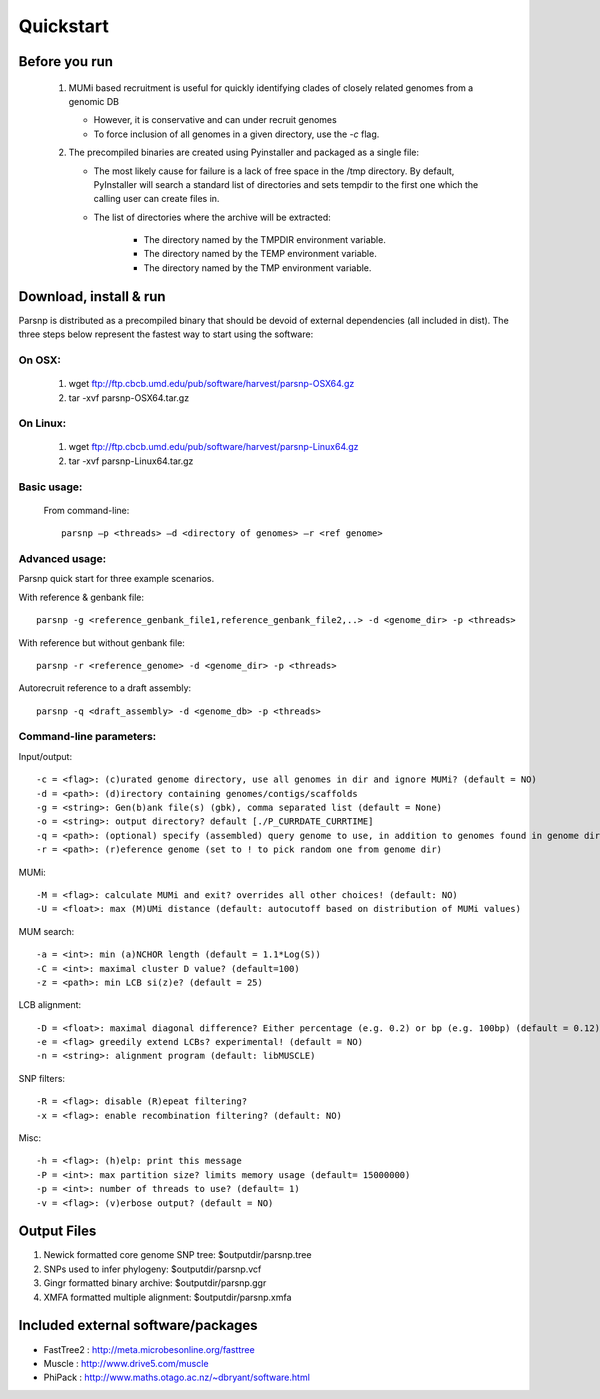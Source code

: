 Quickstart
==========

Before you run
---------------

   1. MUMi based recruitment is useful for quickly identifying clades of closely related genomes from a genomic DB
   
      * However, it is conservative and can under recruit genomes
      * To force inclusion of all genomes in a given directory, use the `-c` flag.
      
   2. The precompiled binaries are created using Pyinstaller and packaged as a single file:
   
      * The most likely cause for failure is a lack of free space in the /tmp directory. By default, PyInstaller will search a standard list of directories and sets tempdir to the first one which the calling user can create files in. 
      
      * The list of directories where the archive will be extracted:
      
         - The directory named by the TMPDIR environment variable.
         - The directory named by the TEMP environment variable.
         - The directory named by the TMP environment variable.

Download, install & run
-----------------------
Parsnp is distributed as a precompiled binary that should be devoid of external dependencies (all included in dist). The three steps below represent the fastest way to start using the software:

On OSX:
"""""""
  1. wget ftp://ftp.cbcb.umd.edu/pub/software/harvest/parsnp-OSX64.gz
  2. tar -xvf parsnp-OSX64.tar.gz

On Linux:
"""""""""

  1. wget ftp://ftp.cbcb.umd.edu/pub/software/harvest/parsnp-Linux64.gz
  2. tar -xvf parsnp-Linux64.tar.gz

Basic usage:
""""""""""""

  From command-line::
  
     parsnp –p <threads> –d <directory of genomes> –r <ref genome>

Advanced usage:
"""""""""""""""

Parsnp quick start for three example scenarios.

With reference & genbank file::
   
   parsnp -g <reference_genbank_file1,reference_genbank_file2,..> -d <genome_dir> -p <threads> 

With reference but without genbank file::
   
   parsnp -r <reference_genome> -d <genome_dir> -p <threads> 

Autorecruit reference to a draft assembly::
   
   parsnp -q <draft_assembly> -d <genome_db> -p <threads> 

Command-line parameters:
"""""""""""""""""""""""""

Input/output::

   -c = <flag>: (c)urated genome directory, use all genomes in dir and ignore MUMi? (default = NO)
   -d = <path>: (d)irectory containing genomes/contigs/scaffolds
   -g = <string>: Gen(b)ank file(s) (gbk), comma separated list (default = None)
   -o = <string>: output directory? default [./P_CURRDATE_CURRTIME]
   -q = <path>: (optional) specify (assembled) query genome to use, in addition to genomes found in genome dir (default = NONE)
   -r = <path>: (r)eference genome (set to ! to pick random one from genome dir)  
   
MUMi::

   -M = <flag>: calculate MUMi and exit? overrides all other choices! (default: NO)
   -U = <float>: max (M)UMi distance (default: autocutoff based on distribution of MUMi values)
  
MUM search::

   -a = <int>: min (a)NCHOR length (default = 1.1*Log(S))
   -C = <int>: maximal cluster D value? (default=100)
   -z = <path>: min LCB si(z)e? (default = 25)
  
LCB alignment::

   -D = <float>: maximal diagonal difference? Either percentage (e.g. 0.2) or bp (e.g. 100bp) (default = 0.12)
   -e = <flag> greedily extend LCBs? experimental! (default = NO)
   -n = <string>: alignment program (default: libMUSCLE)
  
SNP filters::

   -R = <flag>: disable (R)epeat filtering?
   -x = <flag>: enable recombination filtering? (default: NO)
  
Misc::

   -h = <flag>: (h)elp: print this message
   -P = <int>: max partition size? limits memory usage (default= 15000000)
   -p = <int>: number of threads to use? (default= 1)
   -v = <flag>: (v)erbose output? (default = NO)

Output Files
-------------

#. Newick formatted core genome SNP tree: $outputdir/parsnp.tree
#. SNPs used to infer phylogeny: $outputdir/parsnp.vcf
#. Gingr formatted binary archive: $outputdir/parsnp.ggr
#. XMFA formatted multiple alignment: $outputdir/parsnp.xmfa

Included external software/packages
------------------------

* FastTree2 : http://meta.microbesonline.org/fasttree
* Muscle : http://www.drive5.com/muscle
* PhiPack : http://www.maths.otago.ac.nz/~dbryant/software.html




